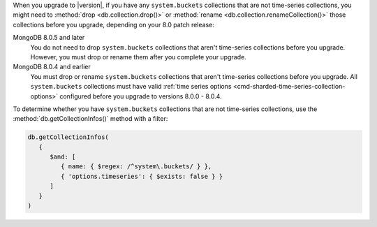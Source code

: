 When you upgrade to |version|, if you have any ``system.buckets``
collections that are not time-series collections, you might need to
:method:`drop <db.collection.drop()>` or :method:`rename
<db.collection.renameCollection()>` those collections before you
upgrade, depending on your 8.0 patch release:

MongoDB 8.0.5 and later
  You do not need to drop ``system.buckets`` collections that aren't
  time-series collections before you upgrade. However, you must drop or
  rename them after you complete your upgrade.

MongoDB 8.0.4 and earlier
  You must drop or rename ``system.buckets`` collections that aren't
  time-series collections before you upgrade. All ``system.buckets``
  collections must have valid :ref:`time series options
  <cmd-sharded-time-series-collection-options>` configured before you
  upgrade to versions 8.0.0 - 8.0.4.

To determine whether you have ``system.buckets`` collections that are
not time-series collections, use the :method:`db.getCollectionInfos()`
method with a filter:

.. code-block:: javascript

   db.getCollectionInfos(
      { 
         $and: [
            { name: { $regex: /^system\.buckets/ } },
            { 'options.timeseries': { $exists: false } }
         ]
      }
   )
